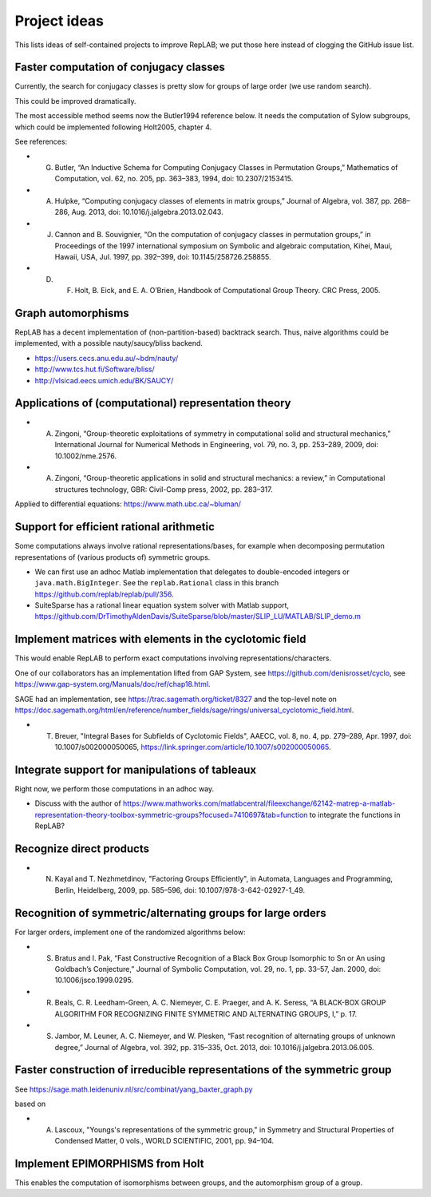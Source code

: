 Project ideas
=============

This lists ideas of self-contained projects to improve RepLAB; we put those here instead of clogging the GitHub issue list.


Faster computation of conjugacy classes
---------------------------------------

Currently, the search for conjugacy classes is pretty slow for groups of large order (we use random search).

This could be improved dramatically.

The most accessible method seems now the Butler1994 reference below. It needs the computation of Sylow subgroups, which could be implemented following Holt2005, chapter 4.

See references:

- G. Butler, “An Inductive Schema for Computing Conjugacy Classes in Permutation Groups,” Mathematics of Computation, vol. 62, no. 205, pp. 363–383, 1994, doi: 10.2307/2153415.

- A. Hulpke, “Computing conjugacy classes of elements in matrix groups,” Journal of Algebra, vol. 387, pp. 268–286, Aug. 2013, doi: 10.1016/j.jalgebra.2013.02.043.

- J. Cannon and B. Souvignier, “On the computation of conjugacy classes in permutation groups,” in Proceedings of the 1997 international symposium on Symbolic and algebraic computation, Kihei, Maui, Hawaii, USA, Jul. 1997, pp. 392–399, doi: 10.1145/258726.258855.

- D. F. Holt, B. Eick, and E. A. O’Brien, Handbook of Computational Group Theory. CRC Press, 2005.

Graph automorphisms
-------------------

RepLAB has a decent implementation of (non-partition-based) backtrack search. Thus, naive algorithms could be implemented, with a possible nauty/saucy/bliss backend.

- `<https://users.cecs.anu.edu.au/~bdm/nauty/>`_
- `<http://www.tcs.hut.fi/Software/bliss/>`_
- `<http://vlsicad.eecs.umich.edu/BK/SAUCY/>`_

Applications of (computational) representation theory
-----------------------------------------------------

- A. Zingoni, “Group-theoretic exploitations of symmetry in computational solid and structural mechanics,” International Journal for Numerical Methods in Engineering, vol. 79, no. 3, pp. 253–289, 2009, doi: 10.1002/nme.2576.

- A. Zingoni, “Group-theoretic applications in solid and structural mechanics: a review,” in Computational structures technology, GBR: Civil-Comp press, 2002, pp. 283–317.

Applied to differential equations: `<https://www.math.ubc.ca/~bluman/>`_

Support for efficient rational arithmetic
-----------------------------------------

Some computations always involve rational representations/bases, for example when decomposing permutation representations of (various products of) symmetric groups.

- We can first use an adhoc Matlab implementation that delegates to double-encoded integers or ``java.math.BigInteger``. See the ``replab.Rational`` class in this branch `<https://github.com/replab/replab/pull/356>`_.

- SuiteSparse has a rational linear equation system solver with Matlab support, `<https://github.com/DrTimothyAldenDavis/SuiteSparse/blob/master/SLIP_LU/MATLAB/SLIP_demo.m>`_

Implement matrices with elements in the cyclotomic field
--------------------------------------------------------

This would enable RepLAB to perform exact computations involving representations/characters.

One of our collaborators has an implementation lifted from GAP System, see `<https://github.com/denisrosset/cyclo>`_, see `<https://www.gap-system.org/Manuals/doc/ref/chap18.html>`_.

SAGE had an implementation, see `<https://trac.sagemath.org/ticket/8327>`_ and the top-level note on `<https://doc.sagemath.org/html/en/reference/number_fields/sage/rings/universal_cyclotomic_field.html>`_.

- T. Breuer, "Integral Bases for Subfields of Cyclotomic Fields", AAECC, vol. 8, no. 4, pp. 279–289, Apr. 1997, doi: 10.1007/s002000050065, `<https://link.springer.com/article/10.1007/s002000050065>`_.

Integrate support for manipulations of tableaux
-----------------------------------------------

Right now, we perform those computations in an adhoc way.

- Discuss with the author of `<https://www.mathworks.com/matlabcentral/fileexchange/62142-matrep-a-matlab-representation-theory-toolbox-symmetric-groups?focused=7410697&tab=function>`_ to integrate the functions in RepLAB?

Recognize direct products
-------------------------

- N. Kayal and T. Nezhmetdinov, "Factoring Groups Efficiently", in Automata, Languages and Programming, Berlin, Heidelberg, 2009, pp. 585–596, doi: 10.1007/978-3-642-02927-1_49.

Recognition of symmetric/alternating groups for large orders
------------------------------------------------------------

For larger orders, implement one of the randomized algorithms below:

- S. Bratus and I. Pak, “Fast Constructive Recognition of a Black Box Group Isomorphic to Sn or An using Goldbach’s Conjecture,” Journal of Symbolic Computation, vol. 29, no. 1, pp. 33–57, Jan. 2000, doi: 10.1006/jsco.1999.0295.

- R. Beals, C. R. Leedham-Green, A. C. Niemeyer, C. E. Praeger, and A. K. Seress, “A BLACK-BOX GROUP ALGORITHM FOR RECOGNIZING FINITE SYMMETRIC AND ALTERNATING GROUPS, I,” p. 17.

- S. Jambor, M. Leuner, A. C. Niemeyer, and W. Plesken, “Fast recognition of alternating groups of unknown degree,” Journal of Algebra, vol. 392, pp. 315–335, Oct. 2013, doi: 10.1016/j.jalgebra.2013.06.005.

Faster construction of irreducible representations of the symmetric group
-------------------------------------------------------------------------

See `<https://sage.math.leidenuniv.nl/src/combinat/yang_baxter_graph.py>`_

based on

- A. Lascoux, "Youngs's representations of the symmetric group," in Symmetry and Structural Properties of Condensed Matter, 0 vols., WORLD SCIENTIFIC, 2001, pp. 94–104.

Implement EPIMORPHISMS from Holt
--------------------------------

This enables the computation of isomorphisms between groups, and the automorphism group of a group.
